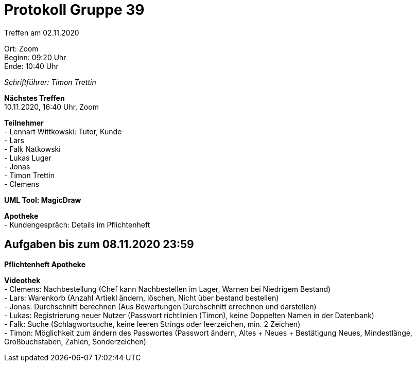 = Protokoll Gruppe 39

Treffen am 02.11.2020

Ort:      Zoom +
Beginn:   09:20 Uhr +
Ende:     10:40 Uhr

__Schriftführer: Timon Trettin__

*Nächstes Treffen* +
10.11.2020, 16:40 Uhr, Zoom

*Teilnehmer* +
- Lennart Wittkowski: Tutor, Kunde +
- Lars +
- Falk Natkowski +
- Lukas Luger +
- Jonas +
- Timon Trettin +
- Clemens +

*UML Tool: MagicDraw*

*Apotheke* +
- Kundengespräch: Details im Pflichtenheft

== Aufgaben bis zum 08.11.2020 23:59

*Pflichtenheft Apotheke*

*Videothek* +
- Clemens: Nachbestellung (Chef kann Nachbestellen im Lager, Warnen bei Niedrigem Bestand) +
- Lars: Warenkorb (Anzahl Artiekl ändern, löschen, Nicht über bestand bestellen) +
- Jonas: Durchschnitt berechnen (Aus Bewertungen Durchschnitt errechnen und darstellen) +
- Lukas: Registrierung neuer Nutzer (Passwort richtlinien (Timon), keine Doppelten Namen in der Datenbank) +
- Falk: Suche (Schlagwortsuche, keine leeren Strings oder leerzeichen, min. 2 Zeichen) +
- Timon: Möglichkeit zum ändern des Passwortes (Passwort ändern, Altes + Neues + Bestätigung Neues, Mindestlänge, Großbuchstaben, Zahlen, Sonderzeichen)
